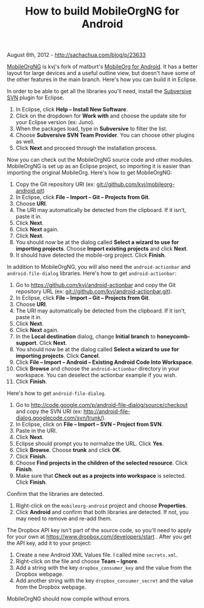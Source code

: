 #+TITLE: How to build MobileOrgNG for Android

August 6th, 2012 -
[[http://sachachua.com/blog/p/23633][http://sachachua.com/blog/p/23633]]

[[https://play.google.com/store/apps/details?id=com.matburt.mobileorg.ng&hl=en][MobileOrgNG]]
is kvj's fork of matburt's
[[https://play.google.com/store/apps/details?id=com.matburt.mobileorg&feature=search_result#?t=W251bGwsMSwxLDEsImNvbS5tYXRidXJ0Lm1vYmlsZW9yZyJd][MobileOrg
for Android]]. It has a better layout for large devices and a useful
outline view, but doesn't have some of the other features in the main
branch. Here's how you can build it in Eclipse.

In order to be able to get all the libraries you'll need, install the
[[http://www.eclipse.org/subversive/][Subversive SVN]] plugin for
Eclipse.

1. In Eclipse, click *Help -- Install New Software*.
2. Click on the dropdown for *Work with* and choose the update site for
   your Eclipse version (ex: Juno).
3. When the packages load, type in *Subversive* to filter the list.
4. Choose *Subversive SVN Team Provider*. You can choose other plugins
   as well.
5. Click *Next* and proceed through the installation process.

Now you can check out the MobileOrgNG source code and other modules.
MobileOrgNG is set up as an Eclipse project, so importing it is easier
than importing the original MobileOrg. Here's how to get MobileOrgNG:

1. Copy the Git repository URI (ex:
   git://github.com/kvj/mobileorg-android.git)
2. In Eclipse, click *File -- Import -- Git -- Projects from Git*.
3. Choose *URI*.
4. The URI may automatically be detected from the clipboard. If it
   isn't, paste it in.
5. Click *Next*.
6. Click *Next* again.
7. Click *Next*.
8. You should now be at the dialog called *Select a wizard to use for
   importing projects*. Choose *Import existing projects* and click
   *Next*.
9. It should have detected the mobile-org project. Click *Finish*.

In addition to MobileOrgNG, you will also need the =android-actionbar=
and =android-file-dialog= libraries. Here's how to get
=android-actionbar=:

1.  Go to
    [[https://github.com/kvj/android-actionbar][https://github.com/kvj/android-actionbar]]
    and copy the Git repository URL (ex:
    git://github.com/kvj/android-actionbar.git).
2.  In Eclipse, click *File -- Import -- Git -- Projects from Git*.
3.  Choose *URI*.
4.  The URI may automatically be detected from the clipboard. If it
    isn't, paste it in.
5.  Click *Next*.
6.  Click *Next* again.
7.  In the *Local destination* dialog, change *Initial branch* to
    *honeycomb-support*. Click *Next*.
8.  You should now be at the dialog called *Select a wizard to use for
    importing projects*. Click *Cancel*.
9.  Click *File -- Import -- Android -- Existing Android Code Into
    Workspace*.
10. Click *Browse* and choose the =android-actionbar= directory in your
    workspace. You can deselect the actionbar example if you wish.
11. Click *Finish*.

Here's how to get =android-file-dialog=.

1. Go to
   [[http://code.google.com/p/android-file-dialog/source/checkout][http://code.google.com/p/android-file-dialog/source/checkout]]
   and copy the SVN URI (ex:
   [[http://android-file-dialog.googlecode.com/svn/trunk/][http://android-file-dialog.googlecode.com/svn/trunk/]]).
2. In Eclipse, click on *File -- Import -- SVN -- Project from SVN*.
3. Paste in the URI.
4. Click *Next*.
5. Eclipse should prompt you to normalize the URL. Click *Yes*.
6. Click *Browse*. Choose *trunk* and click *OK*.
7. Click *Finish*.
8. Choose *Find projects in the children of the selected resource*.
   Click *Finish*.
9. Make sure that *Check out as a projects into workspace* is selected.
   Click *Finish*.

Confirm that the libraries are detected.

1. Right-click on the =mobileorg-android= project and choose
   *Properties*.
2. Click *Android* and confirm that both libraries are detected. If not,
   you may need to remove and re-add them.

The Dropbox API key isn't part of the source code, so you'll need to
apply for your own at
[[https://www.dropbox.com/developers/start][https://www.dropbox.com/developers/start]]
. After you get the API key, add it to your project:

1. Create a new Android XML Values file. I called mine =secrets.xml=.
2. Right-click on the file and choose *Team -- Ignore*.
3. Add a string with the key =dropbox_consumer_key= and the value from
   the Dropbox webpage.
4. Add another string with the key =dropbox_consumer_secret= and the
   value from the Dropbox webpage.

MobileOrgNG should now compile without errors.
